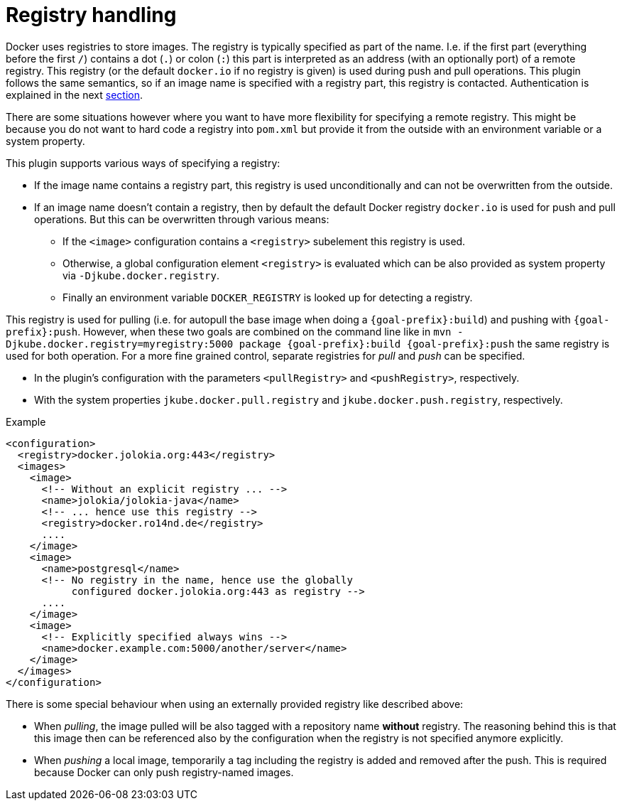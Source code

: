 
[[registry]]
= Registry handling

Docker uses registries to store images. The registry is typically
specified as part of the name. I.e. if the first part (everything
before the first `/`) contains a dot (`.`) or colon (`:`) this part is
interpreted as an address (with an optionally port) of a remote
registry. This registry (or the default `docker.io` if no
registry is given) is used during push and pull operations. This
plugin follows the same semantics, so if an image name is specified
with a registry part, this registry is contacted. Authentication is
explained in the next <<_authentication,section>>.

There are some situations however where you want to have more
flexibility for specifying a remote registry. This might be because
you do not want to hard code a registry into `pom.xml` but
provide it from the outside with an environment variable or a system
property.

This plugin supports various ways of specifying a registry:

* If the image name contains a registry part, this registry is used
unconditionally and can not be overwritten from the outside.
* If an image name doesn't contain a registry, then by default the
default Docker registry `docker.io` is used for push and pull
operations. But this can be overwritten through various means:
** If the `<image>` configuration contains a `<registry>` subelement
this registry is used.
** Otherwise, a global configuration element `<registry>` is
evaluated which can be also provided as system property via
`-Djkube.docker.registry`.
** Finally an environment variable `DOCKER_REGISTRY` is looked up for
detecting a registry.

This registry is used for pulling (i.e. for autopull the base image
when doing a `{goal-prefix}:build`) and pushing with `{goal-prefix}:push`. However,
when these two goals are combined on the command line like in `mvn
-Djkube.docker.registry=myregistry:5000 package {goal-prefix}:build {goal-prefix}:push`
the same registry is used for both operation. For a more fine grained
control, separate registries for _pull_ and _push_ can be specified.

* In the plugin's configuration with the parameters `<pullRegistry>` and
`<pushRegistry>`, respectively.
* With the system properties `jkube.docker.pull.registry` and
`jkube.docker.push.registry`, respectively.

.Example
[source,xml,indent=0,subs="verbatim,quotes,attributes"]
----
<configuration>
  <registry>docker.jolokia.org:443</registry>
  <images>
    <image>
      <!-- Without an explicit registry ... -->
      <name>jolokia/jolokia-java</name>
      <!-- ... hence use this registry -->
      <registry>docker.ro14nd.de</registry>
      ....
    </image>
    <image>
      <name>postgresql</name>
      <!-- No registry in the name, hence use the globally
           configured docker.jolokia.org:443 as registry -->
      ....
    </image>
    <image>
      <!-- Explicitly specified always wins -->
      <name>docker.example.com:5000/another/server</name>
    </image>
  </images>
</configuration>
----

There is some special behaviour when using an externally provided
registry like described above:

* When _pulling_, the image pulled will be also tagged with a repository
name *without* registry. The reasoning behind this is that this
image then can be referenced also by the configuration when the
registry is not specified anymore explicitly.
* When _pushing_ a local image, temporarily a tag including the
registry is added and removed after the push. This is required
because Docker can only push registry-named images.
